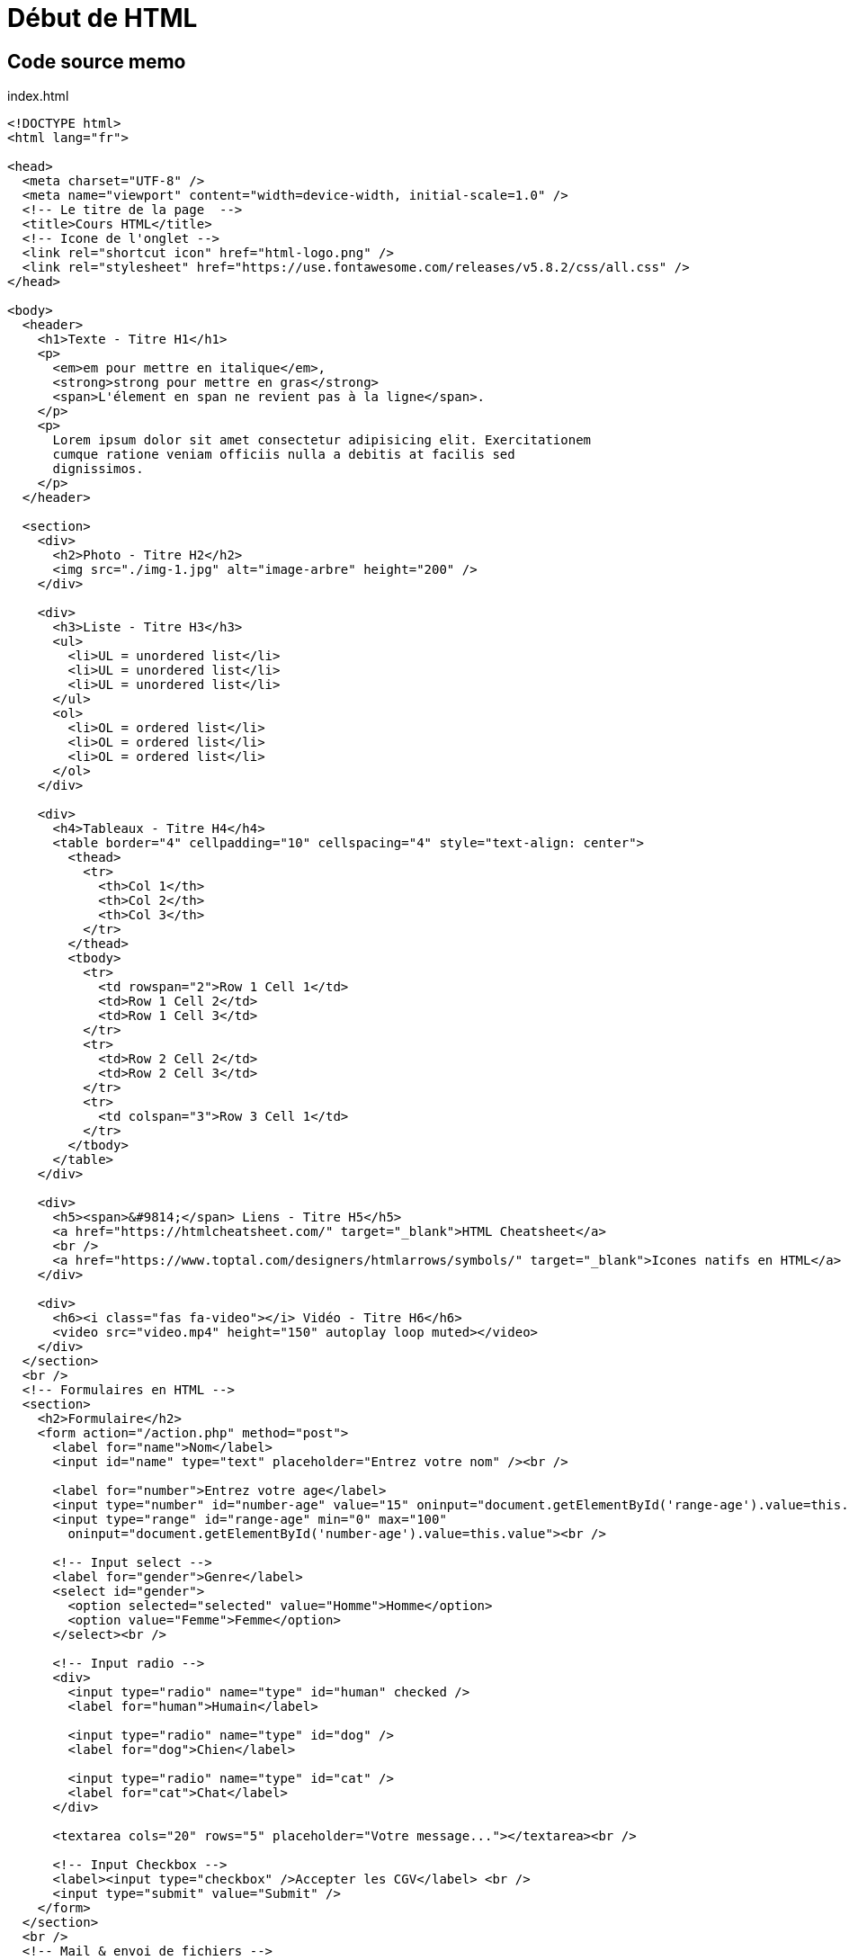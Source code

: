 = Début de HTML

== Code source memo

index.html
[source,html]
----
<!DOCTYPE html>
<html lang="fr">

<head>
  <meta charset="UTF-8" />
  <meta name="viewport" content="width=device-width, initial-scale=1.0" />
  <!-- Le titre de la page  -->
  <title>Cours HTML</title>
  <!-- Icone de l'onglet -->
  <link rel="shortcut icon" href="html-logo.png" />
  <link rel="stylesheet" href="https://use.fontawesome.com/releases/v5.8.2/css/all.css" />
</head>

<body>
  <header>
    <h1>Texte - Titre H1</h1>
    <p>
      <em>em pour mettre en italique</em>,
      <strong>strong pour mettre en gras</strong>
      <span>L'élement en span ne revient pas à la ligne</span>.
    </p>
    <p>
      Lorem ipsum dolor sit amet consectetur adipisicing elit. Exercitationem
      cumque ratione veniam officiis nulla a debitis at facilis sed
      dignissimos.
    </p>
  </header>

  <section>
    <div>
      <h2>Photo - Titre H2</h2>
      <img src="./img-1.jpg" alt="image-arbre" height="200" />
    </div>

    <div>
      <h3>Liste - Titre H3</h3>
      <ul>
        <li>UL = unordered list</li>
        <li>UL = unordered list</li>
        <li>UL = unordered list</li>
      </ul>
      <ol>
        <li>OL = ordered list</li>
        <li>OL = ordered list</li>
        <li>OL = ordered list</li>
      </ol>
    </div>

    <div>
      <h4>Tableaux - Titre H4</h4>
      <table border="4" cellpadding="10" cellspacing="4" style="text-align: center">
        <thead>
          <tr>
            <th>Col 1</th>
            <th>Col 2</th>
            <th>Col 3</th>
          </tr>
        </thead>
        <tbody>
          <tr>
            <td rowspan="2">Row 1 Cell 1</td>
            <td>Row 1 Cell 2</td>
            <td>Row 1 Cell 3</td>
          </tr>
          <tr>
            <td>Row 2 Cell 2</td>
            <td>Row 2 Cell 3</td>
          </tr>
          <tr>
            <td colspan="3">Row 3 Cell 1</td>
          </tr>
        </tbody>
      </table>
    </div>

    <div>
      <h5><span>&#9814;</span> Liens - Titre H5</h5>
      <a href="https://htmlcheatsheet.com/" target="_blank">HTML Cheatsheet</a>
      <br />
      <a href="https://www.toptal.com/designers/htmlarrows/symbols/" target="_blank">Icones natifs en HTML</a>
    </div>

    <div>
      <h6><i class="fas fa-video"></i> Vidéo - Titre H6</h6>
      <video src="video.mp4" height="150" autoplay loop muted></video>
    </div>
  </section>
  <br />
  <!-- Formulaires en HTML -->
  <section>
    <h2>Formulaire</h2>
    <form action="/action.php" method="post">
      <label for="name">Nom</label>
      <input id="name" type="text" placeholder="Entrez votre nom" /><br />

      <label for="number">Entrez votre age</label>
      <input type="number" id="number-age" value="15" oninput="document.getElementById('range-age').value=this.value">
      <input type="range" id="range-age" min="0" max="100"
        oninput="document.getElementById('number-age').value=this.value"><br />

      <!-- Input select -->
      <label for="gender">Genre</label>
      <select id="gender">
        <option selected="selected" value="Homme">Homme</option>
        <option value="Femme">Femme</option>
      </select><br />

      <!-- Input radio -->
      <div>
        <input type="radio" name="type" id="human" checked />
        <label for="human">Humain</label>

        <input type="radio" name="type" id="dog" />
        <label for="dog">Chien</label>

        <input type="radio" name="type" id="cat" />
        <label for="cat">Chat</label>
      </div>

      <textarea cols="20" rows="5" placeholder="Votre message..."></textarea><br />

      <!-- Input Checkbox -->
      <label><input type="checkbox" />Accepter les CGV</label> <br />
      <input type="submit" value="Submit" />
    </form>
  </section>
  <br />
  <!-- Mail & envoi de fichiers -->
  <footer>
    <a href="mailto:fs@gmail.com">Ecrivez-moi !</a>
    <br />
    <a href="notice.txt" download="nom-du-fichier">Télécharger la notice</a>
    <details>
      <summary>Plus d'infos</summary>
      <p>
        Lorem ipsum dolor, sit amet consectetur adipisicing elit. Harum,
        repellendus.
      </p>
    </details>
  </footer>
</body>

</html>
----